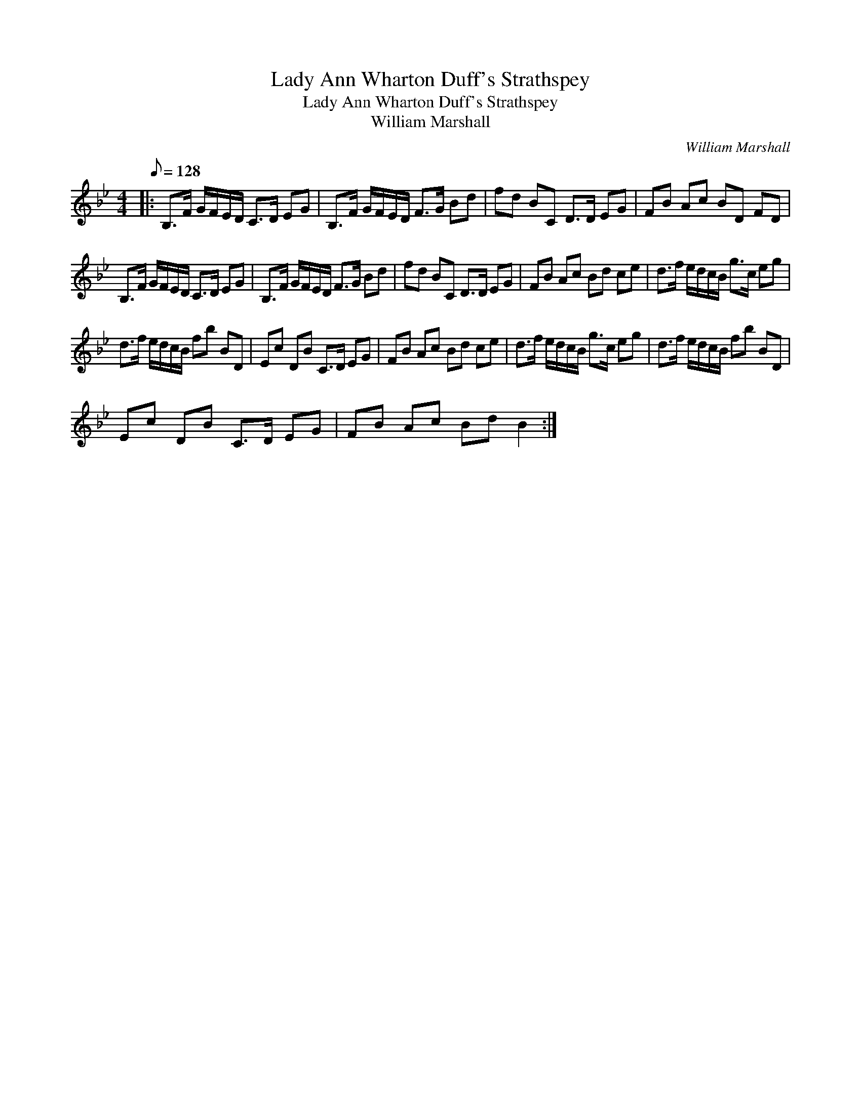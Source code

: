 X:1
T:Lady Ann Wharton Duff's Strathspey
T:Lady Ann Wharton Duff's Strathspey
T:William Marshall
C:William Marshall
L:1/8
Q:1/8=128
M:4/4
K:Bb
V:1 treble 
V:1
|: B,>F G/F/E/D/ C>D EG | B,>F G/F/E/D/ F>G Bd | fd BC D>D EG | FB Ac BD FD | %4
 B,>F G/F/E/D/ C>D EG | B,>F G/F/E/D/ F>G Bd | fd BC D>D EG | FB Ac Bd ce | d>f e/d/c/B/ g>c eg | %9
 d>f e/d/c/B/ fb BD | Ec DB C>D EG | FB Ac Bd ce | d>f e/d/c/B/ g>c eg | d>f e/d/c/B/ fb BD | %14
 Ec DB C>D EG | FB Ac Bd B2 :| %16

